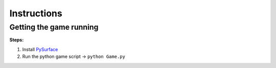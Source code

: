 Instructions
==========================
Getting the game running
-------------------------

**Steps:**

#. Install `PySurface`_
#. Run the python game script -> ``python Game.py``

.. _`PySurface`: http://surgemcgee@bitbucket.org/surgemcgee/pysurface



